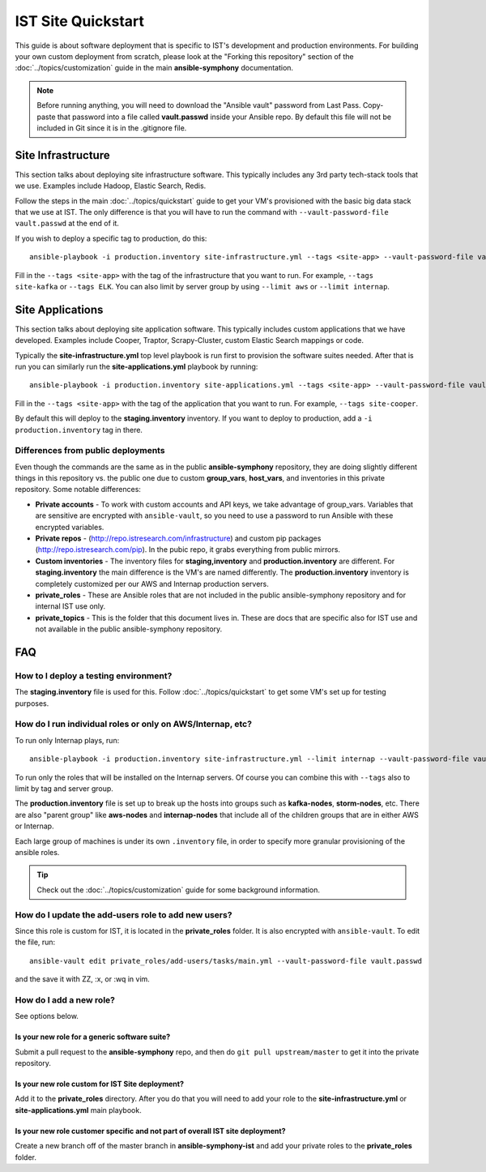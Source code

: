 IST Site Quickstart
===================

This guide is about software deployment that is specific to IST's development and production environments.  For building your own custom deployment from scratch, please look at the "Forking this repository" section of the :doc:`../topics/customization` guide in the main **ansible-symphony** documentation.

.. note:: Before running anything, you will need to download the "Ansible vault" password from Last Pass.  Copy-paste that password into a file called **vault.passwd** inside your Ansible repo.  By default this file will not be included in Git since it is in the .gitignore file.

Site Infrastructure
-------------------

This section talks about deploying site infrastructure software.  This typically includes any 3rd party tech-stack tools that we use.  Examples include Hadoop, Elastic Search, Redis.

Follow the steps in the main :doc:`../topics/quickstart` guide to get your VM's provisioned with the basic big data stack that we use at IST.  The only difference is that you will have to run the command with ``--vault-password-file vault.passwd`` at the end of it.

If you wish to deploy a specific tag to production, do this::

    ansible-playbook -i production.inventory site-infrastructure.yml --tags <site-app> --vault-password-file vault.passwd

Fill in the ``--tags <site-app>`` with the tag of the infrastructure that you want to run.  For example, ``--tags site-kafka`` or ``--tags ELK``.  You can also limit by server group by using ``--limit aws`` or ``--limit internap``.

Site Applications
-----------------

This section talks about deploying site application software.  This typically includes custom applications that we have developed.  Examples include Cooper, Traptor, Scrapy-Cluster, custom Elastic Search mappings or code.

Typically the **site-infrastructure.yml** top level playbook is run first to provision the software suites needed.  After that is run you can similarly run the **site-applications.yml** playbook by running::

    ansible-playbook -i production.inventory site-applications.yml --tags <site-app> --vault-password-file vault.passwd

Fill in the ``--tags <site-app>`` with the tag of the application that you want to run.  For example, ``--tags site-cooper``.

By default this will deploy to the **staging.inventory** inventory.  If you want to deploy to production, add a ``-i production.inventory`` tag in there.

Differences from public deployments
^^^^^^^^^^^^^^^^^^^^^^^^^^^^^^^^^^^

Even though the commands are the same as in the public **ansible-symphony** repository, they are doing slightly different things in this repository vs. the public one due to custom **group_vars**, **host_vars**, and inventories in this private repository.  Some notable differences:

- **Private accounts** - To work with custom accounts and API keys, we take advantage of group_vars.  Variables that are sensitive are encrypted with ``ansible-vault``, so you need to use a password to run Ansible with these encrypted variables.
- **Private repos** - (http://repo.istresearch.com/infrastructure) and custom pip packages (http://repo.istresearch.com/pip).  In the pubic repo, it grabs everything from public mirrors.
- **Custom inventories** - The inventory files for **staging,inventory** and **production.inventory** are different.  For **staging.inventory** the main difference is the VM's are named differently. The **production.inventory** inventory is completely customized per our AWS and Internap production servers.
- **private_roles** - These are Ansible roles that are not included in the public ansible-symphony repository and for internal IST use only.
- **private_topics** - This is the folder that this document lives in.  These are docs that are specific also for IST use and not available in the public ansible-symphony repository.

FAQ
---

How to I deploy a testing environment?
^^^^^^^^^^^^^^^^^^^^^^^^^^^^^^^^^^^^^^

The **staging.inventory** file is used for this.  Follow :doc:`../topics/quickstart` to get some VM's set up for testing purposes.

How do I run individual roles or only on AWS/Internap, etc?
^^^^^^^^^^^^^^^^^^^^^^^^^^^^^^^^^^^^^^^^^^^^^^^^^^^^^^^^^^^

To run only Internap plays, run::

    ansible-playbook -i production.inventory site-infrastructure.yml --limit internap --vault-password-file vault.passwd

To run only the roles that will be installed on the Internap servers.  Of course you can combine this with ``--tags`` also to limit by tag and server group.

The **production.inventory** file is set up to break up the hosts into groups such as **kafka-nodes**, **storm-nodes**, etc.  There are also "parent group" like **aws-nodes** and **internap-nodes** that include all of the children groups that are in either AWS or Internap.

Each large group of machines is under its own ``.inventory`` file, in order to specify more granular provisioning of the ansible roles.

.. tip:: Check out the :doc:`../topics/customization` guide for some background information.

How do I update the **add-users** role to add new users?
^^^^^^^^^^^^^^^^^^^^^^^^^^^^^^^^^^^^^^^^^^^^^^^^^^^^^^^

Since this role is custom for IST, it is located in the **private_roles** folder.  It is also encrypted with ``ansible-vault``.  To edit the file, run::

    ansible-vault edit private_roles/add-users/tasks/main.yml --vault-password-file vault.passwd

and the save it with ZZ, :x, or :wq in vim.

How do I add a new role?
^^^^^^^^^^^^^^^^^^^^^^^^
See options below.

Is your new role for a generic software suite?
~~~~~~~~~~~~~~~~~~~~~~~~~~~~~~~~~~~~~~~~~~~~~~

Submit a pull request to the **ansible-symphony** repo, and then do ``git pull upstream/master`` to get it into the private repository.

Is your new role custom for IST Site deployment?
~~~~~~~~~~~~~~~~~~~~~~~~~~~~~~~~~~~~~~~~~~~~~~~~

Add it to the **private_roles** directory.  After you do that you will need to add your role to the **site-infrastructure.yml** or **site-applications.yml** main playbook.

Is your new role customer specific and not part of overall IST site deployment?
~~~~~~~~~~~~~~~~~~~~~~~~~~~~~~~~~~~~~~~~~~~~~~~~~~~~~~~~~~~~~~~~~~~~~~~~~~~~~~~

Create a new branch off of the master branch in **ansible-symphony-ist** and add your private roles to the **private_roles** folder.
